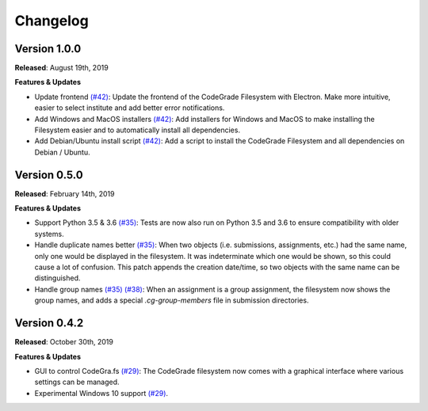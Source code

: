 Changelog
==========

Version 1.0.0
--------------
**Released**: August 19th, 2019

**Features & Updates**

- Update frontend `(#42)
  <https://github.com/CodeGra-de/CodeGra.fs/pull/42>`__: Update the frontend of
  the CodeGrade Filesystem with Electron. Make more intuitive, easier to select
  institute and add better error notifications.
- Add Windows and MacOS installers `(#42)
  <https://github.com/CodeGra-de/CodeGra.fs/pull/42>`__: Add installers for
  Windows and MacOS to make installing the Filesystem easier and to
  automatically install all dependencies.
- Add Debian/Ubuntu install script `(#42)
  <https://github.com/CodeGra-de/CodeGra.fs/pull/42>`__: Add a script to
  install the CodeGrade Filesystem and all dependencies on Debian / Ubuntu.

Version 0.5.0
-------------

**Released**: February 14th, 2019

**Features & Updates**

- Support Python 3.5 & 3.6 `(#35)
  <https://github.com/CodeGra-de/CodeGra.fs/pull/35>`__: Tests are now also run
  on Python 3.5 and 3.6 to ensure compatibility with older systems.
- Handle duplicate names better `(#35)
  <https://github.com/CodeGra-de/CodeGra.fs/pull/35>`__: When two objects (i.e.
  submissions, assignments, etc.) had the same name, only one would be
  displayed in the filesystem. It was indeterminate which one would be shown,
  so this could cause a lot of confusion. This patch appends the creation
  date/time, so two objects with the same name can be distinguished.
- Handle group names `(#35)
  <https://github.com/CodeGra-de/CodeGra.fs/pull/35>`__ `(#38)
  <https://github.com/CodeGra-de/CodeGra.fs/pull/38>`__: When an assignment is
  a group assignment, the filesystem now shows the group names, and adds a
  special `.cg-group-members` file in submission directories.

Version 0.4.2
-------------

**Released**: October 30th, 2019

**Features & Updates**

- GUI to control CodeGra.fs `(#29)
  <https://github.com/CodeGra-de/CodeGra.fs/pull/29>`__: The CodeGrade
  filesystem now comes with a graphical interface where various settings can be
  managed.
- Experimental Windows 10 support `(#29)
  <https://github.com/CodeGra-de/CodeGra.fs/pull/29>`__.
